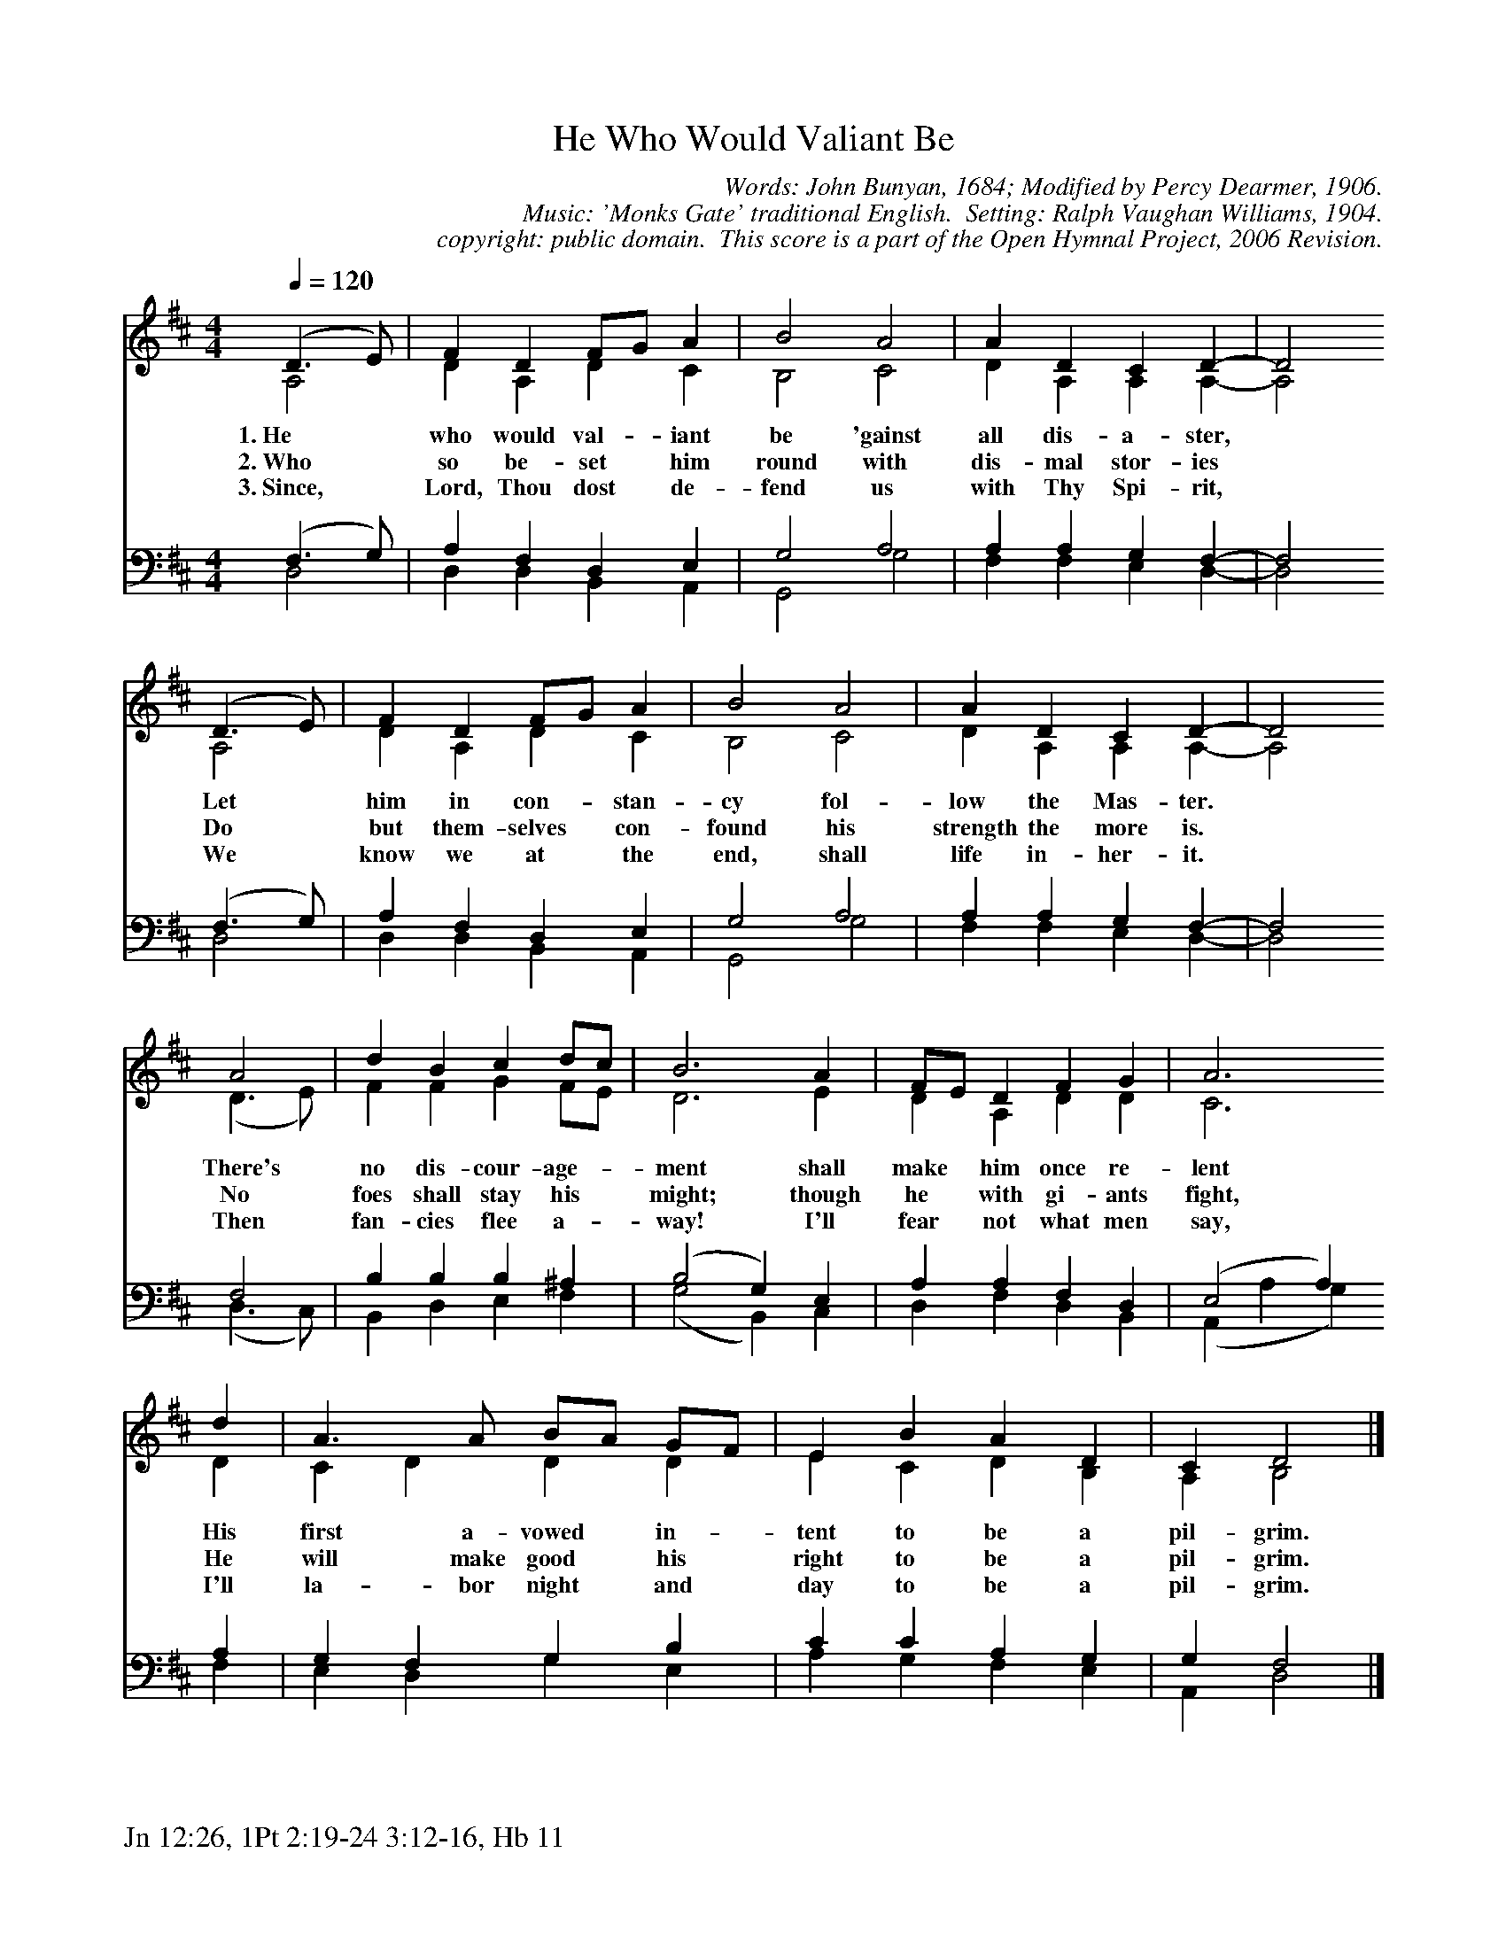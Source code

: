 %%%%%%%%%%%%%%%%%%%%%%%%%%%%%%%%%%%%
% 
% This file is a part of the Open Hymnal Project to create a free, 
% public domain, downloadable database of Christian hymns, spiritual 
% songs, and prelude/postlude music.  This music is to be distributed 
% as complete scores (words and music), using all accompaniment parts, 
% in formats that are easily accessible on most computer OS's and which
% can be freely modified by anyone.  The current format of choice is the 
% "ABC Plus" format, favored by folk music distributors on the internet.
% All scores will also be converted into pdf, MIDI, and mp3 formats.
% Some advanced features of ABC Plus are used, and for accurate 
% translation to a printed score, please consider using "abcm2ps" 
% version 4.10 or later.  I am doing my best to create a final product
% that is "Hymnal-quality", and could feasibly be used as the basis for
% a printed church hymnal.
%
% The maintainer of the Open Hymnal Project is Brian J. Dumont
% (bdumont at ameritech dot net).  I have gone through serious efforts 
% to make sure that no copyrighted material makes it into this database.
% If I am in error, please inform me as soon as possible.
%
% This entire effort has used only free software, and I am indebted to 
% the efforts of many other individuals, including the authors of
% the various ABC and ABC Plus software, the authors of "noteedit"
% where the initial layouts are done, and the maintainers of the 
% "CyberHymnal" on the web from where most of the lyrics come.
% Undoubtedly, I am also indebted to all of the great Christians who 
% wrote these hymns.
%
% This database comes with no guarantees whatsoever.
%
% I would love to get email from anyone who uses the Open Hymnal, and
% I will take requests for hymns to add.  My decision of whether to 
% add a hymn will be based on these criteria (in the following order):
% 1) It must be in the public domain
% 2) It must be a Christian piece
% 3) Whether I have access to a printed copy of the music (surprisingly,
%    a MIDI file is usually a terrible source)
% 4) Whether I like the hymn :)
%
% If you would like to contribute to the Open Hymnal Project, please 
% send an email to me, I would love the help!  PLEASE EMAIL ME IF YOU 
% FIND ANY MISTAKES, no matter how small.  I want to ensure that every 
% slur, stem, hyphenation, and punctuation mark is correct; and I'm sure 
% that there must be mistakes right now.
%
% Open Hymnal Project, 2006 Edition
%
%%%%%%%%%%%%%%%%%%%%%%%%%%%%%%%%%%%%

% PAGE LAYOUT
%
%%pagewidth	21.6000cm
%%pageheight	27.9000cm
%%scale		0.750000
%%staffsep	1.60000cm
%%exprabove	false
%%measurebox	false
%%footer "Jn 12:26, 1Pt 2:19-24 3:12-16, Hb 11		"
%
%%postscript /crdc{	% usage: str x y crdc - cresc, decresc, ..
%%postscript	/Times-Italic 14 selectfont
%%postscript	M -6 4 RM show}!
%%deco rit 6 crdc 20 2 24 ritard.
%%deco acc 6 crdc 20 2 24 accel.

X: 1
T: He Who Would Valiant Be
C: Words: John Bunyan, 1684; Modified by Percy Dearmer, 1906. 
C: Music: 'Monks Gate' traditional English.  Setting: Ralph Vaughan Williams, 1904.
C: copyright: public domain.  This score is a part of the Open Hymnal Project, 2006 Revision.
S: Music source: 'Lutheran Worship' Hymnal, 1982 Hymn 383.
M: 4/4 % time signature
L: 1/4 % default length
%%staves (S1V1 S1V2) | (S2V1 S2V2) 
V: S1V1 clef=treble 
V: S1V2 
V: S2V1 clef=bass 
V: S2V2 
K: D % key signature
%
%%MIDI program 1 0 % Piano 1
%%MIDI program 2 0 % Piano 1
%%MIDI program 3 0 % Piano 1
%%MIDI program 4 0 % Piano 1
%
% 1
[V: S1V1] [Q:1/4=120] (D3/2 E/) | F D F/G/ A | B2 A2 | A D C D- | D2
w: 1.~He * who would val- * iant be 'gainst all dis- a- ster, * 
w: 2.~Who * so be- set * him round with dis- mal stor- ies * 
w: 3.~Since, * Lord, Thou dost * de- fend us with Thy Spi- rit, * 
[V: S1V2]  A,2 | D A, D C | B,2 C2 | D A, A, A,- | A,2
[V: S2V1]  (F,3/2 G,/) | A, F, D, E, | G,2 A,2 | A, A, G, F,- | F,2
[V: S2V2]  D,2 | D, D, B,, A,, | G,,2 G,2 | F, F, E, D,- | D,2
% 5
[V: S1V1]  (D3/2 E/) | F D F/G/ A | B2 A2 | A D C D- | D2
w:  Let * him in con- * stan- cy fol- low the Mas- ter. * 
w:  Do * but them- selves * con- found his strength the more is. * 
w:  We * know we at * the end, shall life in- her- it. * 
[V: S1V2]  A,2 | D A, D C | B,2 C2 | D A, A, A,- | A,2
[V: S2V1]  (F,3/2 G,/) | A, F, D, E, | G,2 A,2 | A, A, G, F,- | F,2
[V: S2V2]  D,2 | D, D, B,, A,, | G,,2 G,2 | F, F, E, D,- | D,2
% 9
[V: S1V1]  A2 | d B c d/c/ | B3 A | F/E/ D F G | A3 
w:  There's no dis- cour- age- * ment shall make * him once re- lent 
w:  No foes shall stay his * might; though he * with gi- ants fight, 
w:  Then fan- cies flee a- * way! I'll fear * not what men say, 
[V: S1V2]  (D3/2 E/) | F F G F/E/ | D3 E | D A, D D | C3
[V: S2V1]  F,2 | B, B, B, ^A, | (B,2 G,) E, | A, A, F, D, | (E,2 A,)
[V: S2V2]  (D,3/2 C,/) | B,, D, E, F, | (G,2 B,,) C, | D, F, D, B,, | (A,, A, G,)
% 13
[V: S1V1]  d | A3/2 A/ B/A/ G/F/ | E B A D | C D2 |]
w: His first a- vowed * in- * tent to be a pil- grim. 
w: He will make good * his * right to be a pil- grim. 
w: I'll la- bor night * and * day to be a pil- grim. 
[V: S1V2]  D | C D D D | E C D B, | A, B,2 |]
[V: S2V1]  A, | G, F, G, B, | C C A, G, | G, F,2 |]
[V: S2V2]  F, | E, D, G, E, | A, G, F, E, | A,, D,2 |]
% 18

